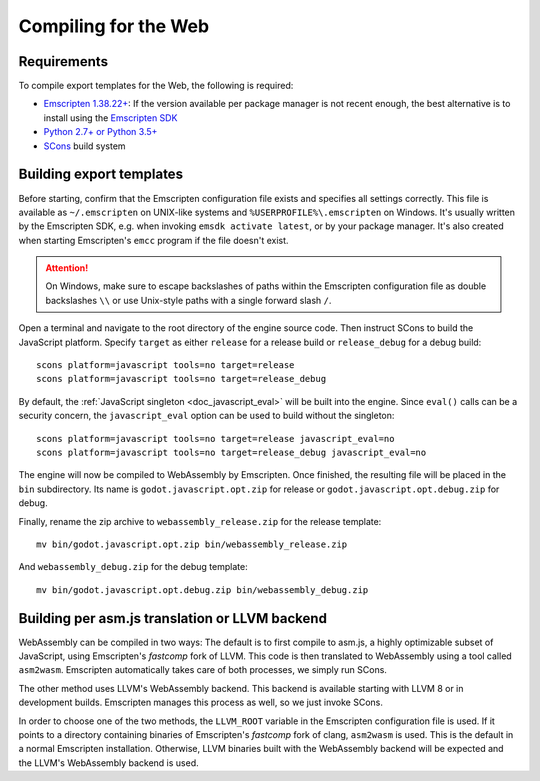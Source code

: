 .. _doc_compiling_for_web:

Compiling for the Web
=====================

.. highlight:: shell

Requirements
------------

To compile export templates for the Web, the following is required:

-  `Emscripten 1.38.22+ <http://kripken.github.io/emscripten-site>`__: If the version available
   per package manager is not recent enough, the best alternative is to install
   using the `Emscripten SDK <http://kripken.github.io/emscripten-site/docs/getting_started/downloads.html>`__
-  `Python 2.7+ or Python 3.5+ <https://www.python.org/>`__
-  `SCons <https://www.scons.org>`__ build system

.. seealso:: For a general overview of SCons usage for Godot, see
             :ref:`doc_introduction_to_the_buildsystem`.

Building export templates
-------------------------

Before starting, confirm that the Emscripten configuration file exists and
specifies all settings correctly. This file is available as ``~/.emscripten``
on UNIX-like systems and ``%USERPROFILE%\.emscripten`` on Windows. It's usually
written by the Emscripten SDK, e.g. when invoking ``emsdk activate latest``,
or by your package manager. It's also created when starting Emscripten's
``emcc`` program if the file doesn't exist.

.. Attention::
 On Windows, make sure to escape backslashes of paths within the Emscripten
 configuration file as double backslashes ``\\`` or use Unix-style paths with a
 single forward slash ``/``.

Open a terminal and navigate to the root directory of the engine source code.
Then instruct SCons to build the JavaScript platform. Specify ``target`` as
either ``release`` for a release build or ``release_debug`` for a debug build::

    scons platform=javascript tools=no target=release
    scons platform=javascript tools=no target=release_debug

By default, the :ref:`JavaScript singleton <doc_javascript_eval>` will be built
into the engine. Since ``eval()`` calls can be a security concern, the
``javascript_eval`` option can be used to build without the singleton::

    scons platform=javascript tools=no target=release javascript_eval=no
    scons platform=javascript tools=no target=release_debug javascript_eval=no

The engine will now be compiled to WebAssembly by Emscripten. Once finished,
the resulting file will be placed in the ``bin`` subdirectory. Its name is
``godot.javascript.opt.zip`` for release or ``godot.javascript.opt.debug.zip``
for debug.

Finally, rename the zip archive to ``webassembly_release.zip`` for the
release template::

    mv bin/godot.javascript.opt.zip bin/webassembly_release.zip

And ``webassembly_debug.zip`` for the debug template::

    mv bin/godot.javascript.opt.debug.zip bin/webassembly_debug.zip

Building per asm.js translation or LLVM backend
-----------------------------------------------

WebAssembly can be compiled in two ways: The default is to first compile to
asm.js, a highly optimizable subset of JavaScript, using Emscripten's
*fastcomp* fork of LLVM. This code is then translated to WebAssembly using a
tool called ``asm2wasm``. Emscripten automatically takes care of both
processes, we simply run SCons.

The other method uses LLVM's WebAssembly backend. This backend is available
starting with LLVM 8 or in development builds.
Emscripten manages this process as well, so we just invoke SCons.

In order to choose one of the two methods, the ``LLVM_ROOT`` variable in the
Emscripten configuration file is used. If it points to a directory containing
binaries of Emscripten's *fastcomp* fork of clang, ``asm2wasm`` is used.
This is the default in a normal Emscripten installation. Otherwise,
LLVM binaries built with the WebAssembly backend will be expected and
the LLVM's WebAssembly backend is used.
